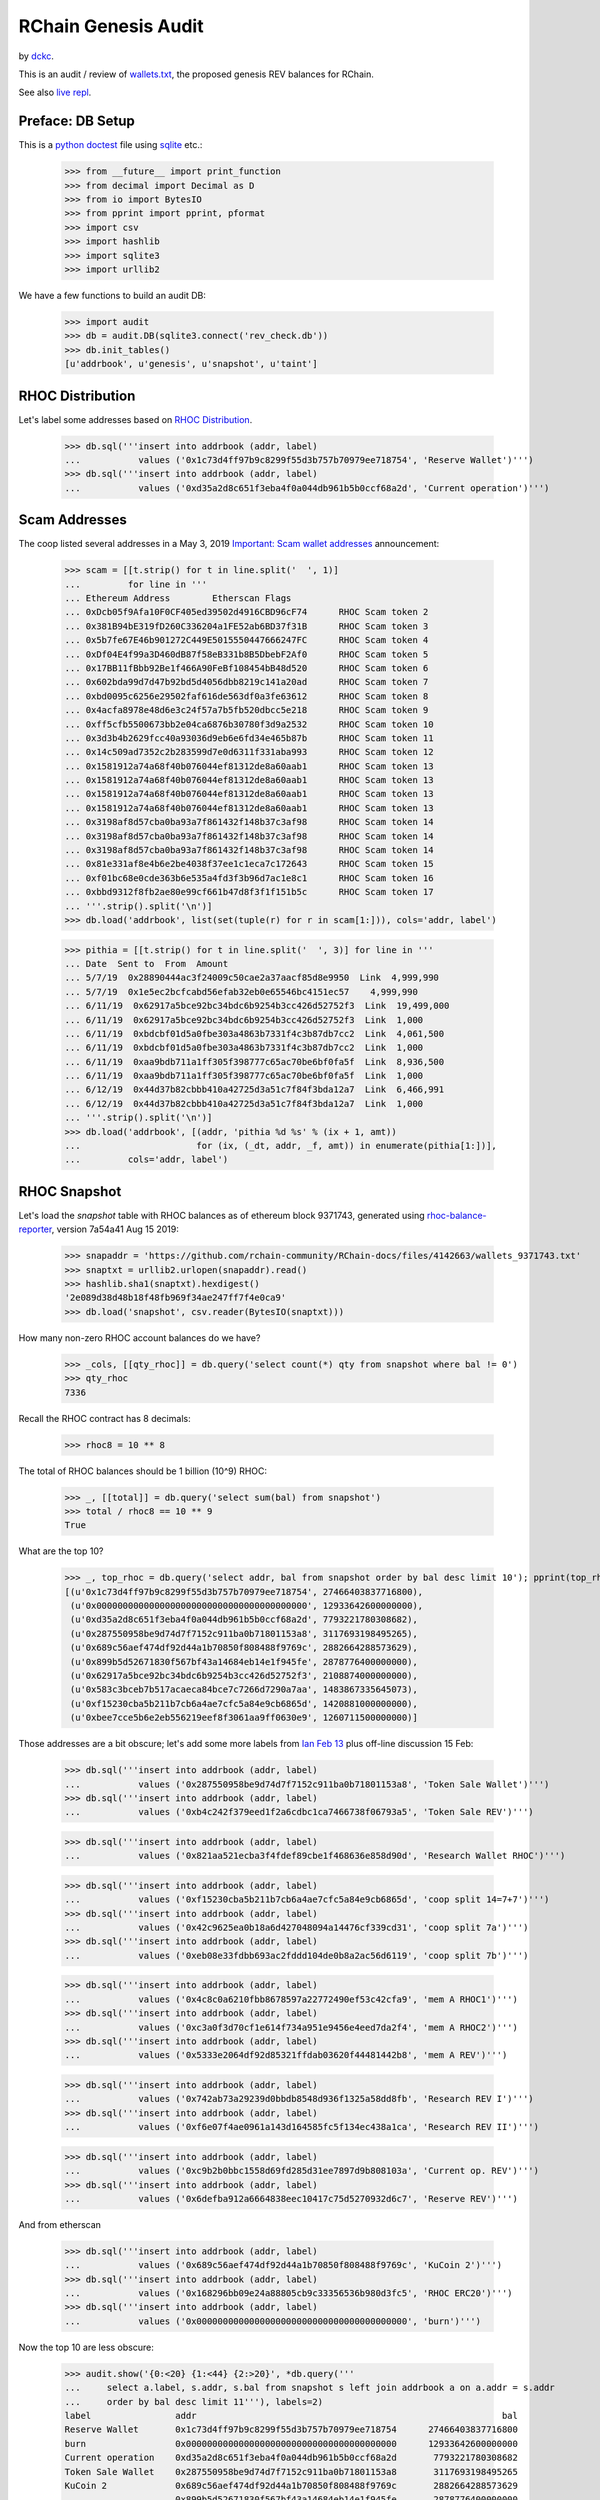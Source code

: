 RChain Genesis Audit
---------------------

by `dckc <https://www.madmode.com/>`_.

This is an audit / review of
`wallets.txt <https://github.com/rchain/rchain/blob/dev/wallets.txt>`_,
the proposed genesis REV balances for RChain.

See also `live repl <https://repl.it/@dckc/rbalance>`_.


Preface: DB Setup
=================

This is a
`python doctest <https://docs.python.org/2.7/library/doctest.html>`_
file using
`sqlite <https://www.sqlite.org/index.html>`_ etc.:

    >>> from __future__ import print_function
    >>> from decimal import Decimal as D
    >>> from io import BytesIO
    >>> from pprint import pprint, pformat
    >>> import csv
    >>> import hashlib
    >>> import sqlite3
    >>> import urllib2

We have a few functions to build an audit DB:

    >>> import audit
    >>> db = audit.DB(sqlite3.connect('rev_check.db'))
    >>> db.init_tables()
    [u'addrbook', u'genesis', u'snapshot', u'taint']


RHOC Distribution
=================

Let's label some addresses based on `RHOC Distribution
<https://github.com/rchain/reference/blob/master/finance/rhoc.md>`_.

    >>> db.sql('''insert into addrbook (addr, label)
    ...           values ('0x1c73d4ff97b9c8299f55d3b757b70979ee718754', 'Reserve Wallet')''')
    >>> db.sql('''insert into addrbook (addr, label)
    ...           values ('0xd35a2d8c651f3eba4f0a044db961b5b0ccf68a2d', 'Current operation')''')


Scam Addresses
==============

The coop listed several addresses in a May 3, 2019
`Important: Scam wallet addresses
<https://blog.rchain.coop/blog/2019/05/03/mitigating-the-barcelona-attack/>`_
announcement:

    >>> scam = [[t.strip() for t in line.split('  ', 1)]
    ...         for line in '''
    ... Ethereum Address	Etherscan Flags
    ... 0xDcb05f9Afa10F0CF405ed39502d4916CBD96cF74	RHOC Scam token 2
    ... 0x381B94bE319fD260C336204a1FE52ab6BD37f31B	RHOC Scam token 3
    ... 0x5b7fe67E46b901272C449E5015550447666247FC	RHOC Scam token 4
    ... 0xDf04E4f99a3D460dB87f58eB331b8B5DbebF2Af0	RHOC Scam token 5
    ... 0x17BB11fBbb92Be1f466A90FeBf108454bB48d520	RHOC Scam token 6
    ... 0x602bda99d7d47b92bd5d4056dbb8219c141a20ad	RHOC Scam token 7
    ... 0xbd0095c6256e29502faf616de563df0a3fe63612	RHOC Scam token 8
    ... 0x4acfa8978e48d6e3c24f57a7b5fb520dbcc5e218	RHOC Scam token 9
    ... 0xff5cfb5500673bb2e04ca6876b30780f3d9a2532	RHOC Scam token 10
    ... 0x3d3b4b2629fcc40a93036d9eb6e6fd34e465b87b	RHOC Scam token 11
    ... 0x14c509ad7352c2b283599d7e0d6311f331aba993	RHOC Scam token 12
    ... 0x1581912a74a68f40b076044ef81312de8a60aab1	RHOC Scam token 13
    ... 0x1581912a74a68f40b076044ef81312de8a60aab1	RHOC Scam token 13
    ... 0x1581912a74a68f40b076044ef81312de8a60aab1	RHOC Scam token 13
    ... 0x1581912a74a68f40b076044ef81312de8a60aab1	RHOC Scam token 13
    ... 0x3198af8d57cba0ba93a7f861432f148b37c3af98	RHOC Scam token 14
    ... 0x3198af8d57cba0ba93a7f861432f148b37c3af98	RHOC Scam token 14
    ... 0x3198af8d57cba0ba93a7f861432f148b37c3af98	RHOC Scam token 14
    ... 0x81e331af8e4b6e2be4038f37ee1c1eca7c172643	RHOC Scam token 15
    ... 0xf01bc68e0cde363b6e535a4fd3f3b96d7ac1e8c1	RHOC Scam token 16
    ... 0xbbd9312f8fb2ae80e99cf661b47d8f3f1f151b5c	RHOC Scam token 17
    ... '''.strip().split('\n')]
    >>> db.load('addrbook', list(set(tuple(r) for r in scam[1:])), cols='addr, label')

    >>> pithia = [[t.strip() for t in line.split('  ', 3)] for line in '''
    ... Date  Sent to  From  Amount
    ... 5/7/19	0x28890444ac3f24009c50cae2a37aacf85d8e9950  Link  4,999,990
    ... 5/7/19	0x1e5ec2bcfcabd56efab32eb0e65546bc4151ec57    4,999,990
    ... 6/11/19	 0x62917a5bce92bc34bdc6b9254b3cc426d52752f3  Link  19,499,000
    ... 6/11/19	 0x62917a5bce92bc34bdc6b9254b3cc426d52752f3  Link  1,000
    ... 6/11/19	 0xbdcbf01d5a0fbe303a4863b7331f4c3b87db7cc2  Link  4,061,500
    ... 6/11/19	 0xbdcbf01d5a0fbe303a4863b7331f4c3b87db7cc2  Link  1,000
    ... 6/11/19	 0xaa9bdb711a1ff305f398777c65ac70be6bf0fa5f  Link  8,936,500
    ... 6/11/19	 0xaa9bdb711a1ff305f398777c65ac70be6bf0fa5f  Link  1,000
    ... 6/12/19	 0x44d37b82cbbb410a42725d3a51c7f84f3bda12a7  Link  6,466,991
    ... 6/12/19	 0x44d37b82cbbb410a42725d3a51c7f84f3bda12a7  Link  1,000
    ... '''.strip().split('\n')]
    >>> db.load('addrbook', [(addr, 'pithia %d %s' % (ix + 1, amt))
    ...                      for (ix, (_dt, addr, _f, amt)) in enumerate(pithia[1:])],
    ...         cols='addr, label')


RHOC Snapshot
=============

Let's load the `snapshot` table with RHOC balances as of ethereum
block 9371743, generated using
`rhoc-balance-reporter <https://github.com/rchain/rhoc-balance-reporter>`_,
version 7a54a41 Aug 15 2019:

    >>> snapaddr = 'https://github.com/rchain-community/RChain-docs/files/4142663/wallets_9371743.txt'
    >>> snaptxt = urllib2.urlopen(snapaddr).read()
    >>> hashlib.sha1(snaptxt).hexdigest()
    '2e089d38d48b18f48fb969f34ae247ff7f4e0ca9'
    >>> db.load('snapshot', csv.reader(BytesIO(snaptxt)))

How many non-zero RHOC account balances do we have?

    >>> _cols, [[qty_rhoc]] = db.query('select count(*) qty from snapshot where bal != 0')
    >>> qty_rhoc
    7336

Recall the RHOC contract has 8 decimals:

    >>> rhoc8 = 10 ** 8

The total of RHOC balances should be 1 billion (10^9) RHOC:

    >>> _, [[total]] = db.query('select sum(bal) from snapshot')
    >>> total / rhoc8 == 10 ** 9
    True

What are the top 10?

    >>> _, top_rhoc = db.query('select addr, bal from snapshot order by bal desc limit 10'); pprint(top_rhoc)
    [(u'0x1c73d4ff97b9c8299f55d3b757b70979ee718754', 27466403837716800),
     (u'0x0000000000000000000000000000000000000000', 12933642600000000),
     (u'0xd35a2d8c651f3eba4f0a044db961b5b0ccf68a2d', 7793221780308682),
     (u'0x287550958be9d74d7f7152c911ba0b71801153a8', 3117693198495265),
     (u'0x689c56aef474df92d44a1b70850f808488f9769c', 2882664288573629),
     (u'0x899b5d52671830f567bf43a14684eb14e1f945fe', 2878776400000000),
     (u'0x62917a5bce92bc34bdc6b9254b3cc426d52752f3', 2108874000000000),
     (u'0x583c3bceb7b517acaeca84bce7c7266d7290a7aa', 1483867335645073),
     (u'0xf15230cba5b211b7cb6a4ae7cfc5a84e9cb6865d', 1420881000000000),
     (u'0xbee7cce5b6e2eb556219eef8f3061aa9ff0630e9', 1260711500000000)]

Those addresses are a bit obscure; let's add some more labels
from `Ian Feb 13 <https://discordapp.com/channels/375365542359465989/454113117257859073/677385362443730944>`_
plus off-line discussion 15 Feb:

    >>> db.sql('''insert into addrbook (addr, label)
    ...           values ('0x287550958be9d74d7f7152c911ba0b71801153a8', 'Token Sale Wallet')''')
    >>> db.sql('''insert into addrbook (addr, label)
    ...           values ('0xb4c242f379eed1f2a6cdbc1ca7466738f06793a5', 'Token Sale REV')''')

    >>> db.sql('''insert into addrbook (addr, label)
    ...           values ('0x821aa521ecba3f4fdef89cbe1f468636e858d90d', 'Research Wallet RHOC')''')

    >>> db.sql('''insert into addrbook (addr, label)
    ...           values ('0xf15230cba5b211b7cb6a4ae7cfc5a84e9cb6865d', 'coop split 14=7+7')''')
    >>> db.sql('''insert into addrbook (addr, label)
    ...           values ('0x42c9625ea0b18a6d427048094a14476cf339cd31', 'coop split 7a')''')
    >>> db.sql('''insert into addrbook (addr, label)
    ...           values ('0xeb08e33fdbb693ac2fddd104de0b8a2ac56d6119', 'coop split 7b')''')

    >>> db.sql('''insert into addrbook (addr, label)
    ...           values ('0x4c8c0a6210fbb8678597a22772490ef53c42cfa9', 'mem A RHOC1')''')
    >>> db.sql('''insert into addrbook (addr, label)
    ...           values ('0xc3a0f3d70cf1e614f734a951e9456e4eed7da2f4', 'mem A RHOC2')''')
    >>> db.sql('''insert into addrbook (addr, label)
    ...           values ('0x5333e2064df92d85321ffdab03620f44481442b8', 'mem A REV')''')

    >>> db.sql('''insert into addrbook (addr, label)
    ...           values ('0x742ab73a29239d0bbdb8548d936f1325a58dd8fb', 'Research REV I')''')
    >>> db.sql('''insert into addrbook (addr, label)
    ...           values ('0xf6e07f4ae0961a143d164585fc5f134ec438a1ca', 'Research REV II')''')

    >>> db.sql('''insert into addrbook (addr, label)
    ...           values ('0xc9b2b0bbc1558d69fd285d31ee7897d9b808103a', 'Current op. REV')''')
    >>> db.sql('''insert into addrbook (addr, label)
    ...           values ('0x6defba912a6664838eec10417c75d5270932d6c7', 'Reserve REV')''')

And from etherscan

    >>> db.sql('''insert into addrbook (addr, label)
    ...           values ('0x689c56aef474df92d44a1b70850f808488f9769c', 'KuCoin 2')''')
    >>> db.sql('''insert into addrbook (addr, label)
    ...           values ('0x168296bb09e24a88805cb9c33356536b980d3fc5', 'RHOC ERC20')''')
    >>> db.sql('''insert into addrbook (addr, label)
    ...           values ('0x0000000000000000000000000000000000000000', 'burn')''')

Now the top 10 are less obscure:

    >>> audit.show('{0:<20} {1:<44} {2:>20}', *db.query('''
    ...     select a.label, s.addr, s.bal from snapshot s left join addrbook a on a.addr = s.addr
    ...     order by bal desc limit 11'''), labels=2)
    label                addr                                                          bal
    Reserve Wallet       0x1c73d4ff97b9c8299f55d3b757b70979ee718754      27466403837716800
    burn                 0x0000000000000000000000000000000000000000      12933642600000000
    Current operation    0xd35a2d8c651f3eba4f0a044db961b5b0ccf68a2d       7793221780308682
    Token Sale Wallet    0x287550958be9d74d7f7152c911ba0b71801153a8       3117693198495265
    KuCoin 2             0x689c56aef474df92d44a1b70850f808488f9769c       2882664288573629
                         0x899b5d52671830f567bf43a14684eb14e1f945fe       2878776400000000
    pithia 3 19,499,000  0x62917a5bce92bc34bdc6b9254b3cc426d52752f3       2108874000000000
    pithia 4 1,000       0x62917a5bce92bc34bdc6b9254b3cc426d52752f3       2108874000000000
                         0x583c3bceb7b517acaeca84bce7c7266d7290a7aa       1483867335645073
    coop split 14=7+7    0xf15230cba5b211b7cb6a4ae7cfc5a84e9cb6865d       1420881000000000
                         0xbee7cce5b6e2eb556219eef8f3061aa9ff0630e9       1260711500000000


Feb 11 BOD Resolution: Tainted RHOC Amendment
=============================================

cf. `Feb 11 board minutes
<https://github.com/rchain/board/tree/master/2020/02-11>`_.

    >>> feb11 = 'https://raw.githubusercontent.com/rchain/board/master/2020/02-11/README.md'
    >>> ea = audit.mdtable(urllib2.urlopen(feb11))
    >>> hd = next(ea)
    >>> adj = [(addr, D(bal.replace(',', ''))) for addr, bal in ea]

    >>> taint_rows = [(addr, int(amt * rhoc8), 0) for addr, amt in adj]
    >>> db.load('taint', taint_rows)
    >>> audit.show('{0:<44} {1:>20}', *db.query('select addr, bal from taint'), decimals=8)
    addr                                                          bal
    0x583c3bceb7b517acaeca84bce7c7266d7290a7aa                   0E-8
    0xaa9bdb711a1ff305f398777c65ac70be6bf0fa5f                   0E-8
    0xbdcbf01d5a0fbe303a4863b7331f4c3b87db7cc2       1059541.08260000
    0x62917a5bce92bc34bdc6b9254b3cc426d52752f3       1588740.00000000
    0x6e75bc5e6547a67f7cb12709decb2bb28e880c74                   0E-8
    0xdcb05f9afa10f0cf405ed39502d4916cbd96cf74                   0E-8
    0xfd9b2240ff070417fb04b6db3944692334916056                   0E-8
    0x5c13a7f45fee20876e2359698ab55b914c1156db                   0E-8
    0x44948d4bcf984ee51d9e1127f3a0e4bc46bd6910                   0E-8
    0x3198af8d57cba0ba93a7f861432f148b37c3af98                   0E-8
    0xbbd9312f8fb2ae80e99cf661b47d8f3f1f151b5c                   0E-8
    0x689c56aef474df92d44a1b70850f808488f9769c      23816642.88570000


How do snapshot balances compare to taint balances?

    >>> audit.show('{0:<44} {1:>18} {2:>18} {3:>18}', *db.query('''
    ... select coalesce(bk.label, t.addr) addr, s.bal bal_rhoc, t.bal bal_taint, t.bal - s.bal as delta
    ... from taint t join snapshot s on s.addr = t.addr
    ... left join addrbook bk on bk.addr = t.addr
    ... where delta != 0
    ... '''), decimals=8)
    addr                                                   bal_rhoc          bal_taint              delta
    0x583c3bceb7b517acaeca84bce7c7266d7290a7aa    14838673.35645073               0E-8 -14838673.35645073
    pithia 7 8,936,500                             8927500.00000000               0E-8  -8927500.00000000
    pithia 8 1,000                                 8927500.00000000               0E-8  -8927500.00000000
    pithia 5 4,061,500                             5122041.08255400   1059541.08260000  -4062499.99995400
    pithia 6 1,000                                 5122041.08255400   1059541.08260000  -4062499.99995400
    pithia 3 19,499,000                           21088740.00000000   1588740.00000000 -19500000.00000000
    pithia 4 1,000                                21088740.00000000   1588740.00000000 -19500000.00000000
    0x6e75bc5e6547a67f7cb12709decb2bb28e880c74       10000.00000000               0E-8    -10000.00000000
    RHOC Scam token 2                              3400500.00000000               0E-8  -3400500.00000000
    0xfd9b2240ff070417fb04b6db3944692334916056      364784.00000000               0E-8   -364784.00000000
    0x5c13a7f45fee20876e2359698ab55b914c1156db      300000.00000000               0E-8   -300000.00000000
    0x44948d4bcf984ee51d9e1127f3a0e4bc46bd6910      135299.00000000               0E-8   -135299.00000000
    RHOC Scam token 14                             4315002.00000000               0E-8  -4315002.00000000
    RHOC Scam token 17                                5000.00000000               0E-8     -5000.00000000
    KuCoin 2                                      28826642.88573629  23816642.88570000  -5010000.00003629

As noted in the minutes, the total recovery is 60,869,258 RHOC:

    >>> hd, [[total_recovery]] = db.query('''
    ... select sum(delta) from (
    ... select t.addr, s.bal bal_rhoc, t.bal bal_taint, s.bal - t.bal as delta
    ... from taint t join snapshot s on s.addr = t.addr
    ... )
    ... ''')
    >>> D(total_recovery) / rhoc8
    Decimal('60869258.35644102')


Genesis REV Wallets Proposal
============================

cf. `wallets.txt <https://github.com/rchain/rchain/blob/dev/wallets.txt>`_:

    >>> genesis_addr = 'https://raw.githubusercontent.com/rchain/rchain/dev/wallets.txt'
    >>> db.load('genesis', csv.reader(urllib2.urlopen(genesis_addr)))

How many non-zero REV wallets do we have?  How does the number of REV
wallets compare to the number of RHOC wallets?

    >>> _cols, [[qty_rev]] = db.query('select count(*) qty from genesis where bal != 0')
    >>> qty_rev, qty_rhoc
    (7329, 7336)

The top 10 are the same, right?

    >>> _, top_rev = db.query('select addr, bal from snapshot order by bal desc limit 10')
    >>> top_rhoc == top_rev
    True

How does the snapshot supply compare to the genesis supply? A
`Feb 14 msg from @ian <https://discordapp.com/channels/375365542359465989/454113117257859073/677958046437212210>`_
says, "12,317.034.24 RHOC is missing from wallets.txt because it is in
the bonds file (validators)". This is off by 0.00000005 REV due
to a difference between the Token Sale Wallet RHOC wallet 0x28755
and the REV wallet 0xb4c2.

    >>> audit.show('{0:<20} {1:>20} {2:>20} {3:>20}', *db.query('''
    ... select 'supply', tot_rhoc, tot_rev, tot_rev - tot_rhoc delta
    ... from (
    ...   select (select sum(bal) from snapshot) as tot_rhoc
    ...        , (select sum(bal) from genesis) as tot_rev
    ... )'''), decimals=8)
    'supply'                         tot_rhoc              tot_rev                delta
    supply                1000000000.00000000   987682965.75999995   -12317034.24000005

What are the RHOC and REV balances of scam addresses and other known addresses?

    >>> audit.show('{0:<8} {1:<44} {2:>20} {3:>20} {4:>20}', *db.query('''
    ... select substr(bk.addr, 1, 7) addr, bk.label, s.bal bal_rhoc, g.bal bal_rev
    ...      , coalesce(g.bal, 0) - coalesce(s.bal, 0) delta
    ... from addrbook bk
    ... left join snapshot s on s.addr = bk.addr
    ... left join genesis g on g.addr = bk.addr
    ... '''), decimals=8, labels=2)
    addr     label                                                    bal_rhoc              bal_rev                delta
    0x1c73d  Reserve Wallet                                 274664038.37716800                       -274664038.37716800
    0xd35a2  Current operation                               77932217.80308682                        -77932217.80308682
    0xf01bc  RHOC Scam token 16                                                                                     0E-8
    0x381b9  RHOC Scam token 3                                                                                      0E-8
    0x3198a  RHOC Scam token 14                               4315002.00000000                         -4315002.00000000
    0x3d3b4  RHOC Scam token 11                                                                                     0E-8
    0x81e33  RHOC Scam token 15                                                                                     0E-8
    0x5b7fe  RHOC Scam token 4                                                                                      0E-8
    0xdcb05  RHOC Scam token 2                                3400500.00000000                         -3400500.00000000
    0x17bb1  RHOC Scam token 6                                                                                      0E-8
    0x602bd  RHOC Scam token 7                                                                                      0E-8
    0xdf04e  RHOC Scam token 5                                                                                      0E-8
    0xff5cf  RHOC Scam token 10                                                                                     0E-8
    0x15819  RHOC Scam token 13                                                                                     0E-8
    0xbd009  RHOC Scam token 8                                                                                      0E-8
    0xbbd93  RHOC Scam token 17                                  5000.00000000                            -5000.00000000
    0x4acfa  RHOC Scam token 9                                    100.00000000         100.00000000                 0E-8
    0x14c50  RHOC Scam token 12                                                                                     0E-8
    0x28890  pithia 1 4,999,990                                                                                     0E-8
    0x1e5ec  pithia 2 4,999,990                                                                                     0E-8
    0x62917  pithia 3 19,499,000                             21088740.00000000     1588740.00000000   -19500000.00000000
    0x62917  pithia 4 1,000                                  21088740.00000000     1588740.00000000   -19500000.00000000
    0xbdcbf  pithia 5 4,061,500                               5122041.08255400     1059541.08255400    -4062500.00000000
    0xbdcbf  pithia 6 1,000                                   5122041.08255400     1059541.08255400    -4062500.00000000
    0xaa9bd  pithia 7 8,936,500                               8927500.00000000                         -8927500.00000000
    0xaa9bd  pithia 8 1,000                                   8927500.00000000                         -8927500.00000000
    0x44d37  pithia 9 6,466,991                               6466991.46410000     6466991.46410000                 0E-8
    0x44d37  pithia 10 1,000                                  6466991.46410000     6466991.46410000                 0E-8
    0x28755  Token Sale Wallet                               31176931.98495265                        -31176931.98495265
    0xb4c24  Token Sale REV                                                       31176931.98495260    31176931.98495260
    0x821aa  Research Wallet RHOC                             4000000.00000000                         -4000000.00000000
    0xf1523  coop split 14=7+7                               14208810.00000000                        -14208810.00000000
    0x42c96  coop split 7a                                                         7104405.00000000     7104405.00000000
    0xeb08e  coop split 7b                                                         7104405.00000000     7104405.00000000
    0x4c8c0  mem A RHOC1                                       783513.78500000                          -783513.78500000
    0xc3a0f  mem A RHOC2                                       203930.75599958                          -203930.75599958
    0x5333e  mem A REV                                                              987444.54099958      987444.54099958
    0x742ab  Research REV I                                                        3872000.00000000     3872000.00000000
    0xf6e07  Research REV II                                                        128000.00000000      128000.00000000
    0xc9b2b  Current op. REV                                                     135767221.20220800   135767221.20220800
    0x6defb  Reserve REV                                                         262347004.13716800   262347004.13716800
    0x689c5  KuCoin 2                                        28826642.88573629    23816642.88573620    -5010000.00000009
    0x16829  RHOC ERC20                                         13745.04267036                           -13745.04267036
    0x00000  burn                                           129336426.00000000   129336426.00000000                 0E-8

How do genesis balances differ from snapshot balances?

    >>> db.sql('''
    ... create view adj as
    ... select distinct addr, bal_rhoc, bal_rev, delta from (
    ... select s.addr, s.bal bal_rhoc, g.bal bal_rev, coalesce(g.bal, 0) - s.bal as delta
    ... from snapshot s
    ... left join genesis g on g.addr = s.addr
    ... union all
    ... select g.addr, s.bal bal_rhoc, g.bal bal_rev, g.bal - coalesce(s.bal, 0) as delta
    ... from genesis g
    ... left join snapshot s on s.addr = g.addr
    ... ) where delta != 0
    ... ''');

The total of adjustments is the same ~12M validator bonds amount:

    >>> audit.show('{0:<20} {1:>20}',
    ...            *db.query("select 'total adj', sum(delta) from adj"),
    ...            decimals=8)
    'total adj'                    sum(delta)
    total adj              -12317034.24000005


Summary: RHOC to REV Taint adjustments
~~~~~~~~~~~~~~~~~~~~~~~~~~~~~~~~~~~~~~

The total adjustments from tainted addresses is ~61M:

    >>> db.sql('''
    ... create view adj_taint as select * from adj
    ... where addr in (select addr from taint)
    ... ''');
    >>> audit.show('{0:<20} {1:>20}',
    ...            *db.query("select 'taint adj', sum(delta) from adj_taint"),
    ...            decimals=8)
    'taint adj'                    sum(delta)
    taint adj              -60869258.35645082

In detail:

    >>> audit.show('{0:<44} {1:>20} {2:>20} {3:>20}', decimals=8, *db.query('''
    ...   select coalesce(coalesce(bk.label, t.label) || ' ' || substr(adj.addr, 1, 7), adj.addr) addr
    ...        , adj.bal_rhoc, adj.bal_rev, adj.delta from adj_taint adj
    ...   left join addrbook bk on bk.addr = adj.addr
    ...   left join (select 'feb 11 taint' label, t.* from taint t) t on t.addr = adj.addr
    ...   order by abs(delta) desc, addr
    ... '''))
    addr                                                     bal_rhoc              bal_rev                delta
    pithia 3 19,499,000 0x62917                     21088740.00000000     1588740.00000000   -19500000.00000000
    pithia 4 1,000 0x62917                          21088740.00000000     1588740.00000000   -19500000.00000000
    feb 11 taint 0x583c3                            14838673.35645073                        -14838673.35645073
    pithia 7 8,936,500 0xaa9bd                       8927500.00000000                         -8927500.00000000
    pithia 8 1,000 0xaa9bd                           8927500.00000000                         -8927500.00000000
    KuCoin 2 0x689c5                                28826642.88573629    23816642.88573620    -5010000.00000009
    RHOC Scam token 14 0x3198a                       4315002.00000000                         -4315002.00000000
    pithia 5 4,061,500 0xbdcbf                       5122041.08255400     1059541.08255400    -4062500.00000000
    pithia 6 1,000 0xbdcbf                           5122041.08255400     1059541.08255400    -4062500.00000000
    RHOC Scam token 2 0xdcb05                        3400500.00000000                         -3400500.00000000
    feb 11 taint 0xfd9b2                              364784.00000000                          -364784.00000000
    feb 11 taint 0x5c13a                              300000.00000000                          -300000.00000000
    feb 11 taint 0x44948                              135299.00000000                          -135299.00000000
    feb 11 taint 0x6e75b                               10000.00000000                           -10000.00000000
    RHOC Scam token 17 0xbbd93                          5000.00000000                            -5000.00000000

The genesis REV balances differ from the Feb 11 board minutes by some
dust to match blockchain details:

    >>> audit.show('{0:<30} {1:>20} {2:>20} {3:>20} {4:>20}', *db.query('''
    ... select coalesce(bk.label, adj.addr) addr, adj.bal_rhoc, adj.bal_rev, adj.delta, taint.bal taint_bal
    ... from taint join adj on adj.addr = taint.addr
    ... left join addrbook bk on bk.addr = taint.addr
    ... where bal_rev != taint_bal
    ... '''), decimals=8)
    addr                                       bal_rhoc              bal_rev                delta            taint_bal
    pithia 5 4,061,500                 5122041.08255400     1059541.08255400    -4062500.00000000     1059541.08260000
    pithia 6 1,000                     5122041.08255400     1059541.08255400    -4062500.00000000     1059541.08260000
    KuCoin 2                          28826642.88573629    23816642.88573620    -5010000.00000009    23816642.88570000


Summary: RHOC to REV Non-taint adjustments
~~~~~~~~~~~~~~~~~~~~~~~~~~~~~~~~~~~~~~~~~~

The non-taint adjustments total ~12M (bonds amount) less than the taint
adjustments:

    >>> db.sql('''
    ... create view adj_coop as select * from adj
    ... where addr not in (select addr from taint)
    ... ''');
    >>> audit.show('{0:<20} {1:>20}',
    ...            *db.query("select 'taint adj', sum(delta) from adj_coop"),
    ...            decimals=8)
    'taint adj'                    sum(delta)
    taint adj               48552224.11645077

The non-taint adjustments in detail are:

    >>> audit.show('{0:<44} {1:>20} {2:>20} {3:>20}', decimals=8, *db.query('''
    ...   select coalesce(coalesce(bk.label, t.label) || ' ' || substr(adj.addr, 1, 7), adj.addr) addr
    ...        , adj.bal_rhoc, adj.bal_rev, adj.delta from adj_coop adj
    ...   left join addrbook bk on bk.addr = adj.addr
    ...   left join (select 'feb 11 taint' label, t.* from taint t) t on t.addr = adj.addr
    ...   order by abs(delta) desc, addr
    ... '''))
    addr                                                     bal_rhoc              bal_rev                delta
    Reserve Wallet 0x1c73d                         274664038.37716800                       -274664038.37716800
    Reserve REV 0x6defb                                                 262347004.13716800   262347004.13716800
    Current op. REV 0xc9b2b                                             135767221.20220800   135767221.20220800
    Current operation 0xd35a2                       77932217.80308682                        -77932217.80308682
    Token Sale Wallet 0x28755                       31176931.98495265                        -31176931.98495265
    Token Sale REV 0xb4c24                                               31176931.98495260    31176931.98495260
    coop split 14=7+7 0xf1523                       14208810.00000000                        -14208810.00000000
    coop split 7a 0x42c96                                                 7104405.00000000     7104405.00000000
    coop split 7b 0xeb08e                                                 7104405.00000000     7104405.00000000
    Research Wallet RHOC 0x821aa                     4000000.00000000                         -4000000.00000000
    Research REV I 0x742ab                                                3872000.00000000     3872000.00000000
    0x198eddaac45d28ec336df3443dfc5f23d16a8a52                            3000000.00000000     3000000.00000000
    mem A REV 0x5333e                                                      987444.54099958      987444.54099958
    mem A RHOC1 0x4c8c0                               783513.78500000                          -783513.78500000
    mem A RHOC2 0xc3a0f                               203930.75599958                          -203930.75599958
    Research REV II 0xf6e07                                                128000.00000000      128000.00000000
    0x95a110f5fcc7cec23e072840f15450817e5e6c90                              48000.00000000       48000.00000000
    RHOC ERC20 0x16829                                 13745.04267036                           -13745.04267036

